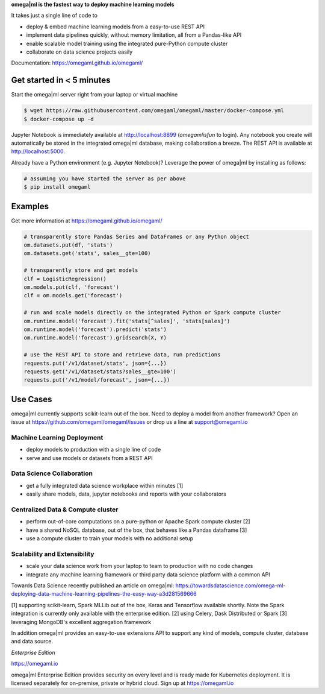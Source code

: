 **omega|ml is the fastest way to deploy machine learning models**

It takes just a single line of code to

* deploy & embed machine learning models from a easy-to-use REST API
* implement data pipelines quickly, without memory limitation, all from a Pandas-like API
* enable scalable model training using the integrated pure-Python compute cluster
* collaborate on data science projects easily

Documentation: https://omegaml.github.io/omegaml/

Get started in < 5 minutes
==========================

Start the omega|ml server right from your laptop or virtual machine

.. code::

    $ wget https://raw.githubusercontent.com/omegaml/omegaml/master/docker-compose.yml
    $ docker-compose up -d

Jupyter Notebook is immediately available at http://localhost:8899 (`omegamlisfun` to login).
Any notebook you create will automatically be stored in the integrated omega|ml database, making collaboration a breeze.
The REST API is available at http://localhost:5000.

Already have a Python environment (e.g. Jupyter Notebook)?
Leverage the power of omega|ml by installing as follows:

.. code::

    # assuming you have started the server as per above
    $ pip install omegaml


Examples
========

Get more information at https://omegaml.github.io/omegaml/

.. code::

    # transparently store Pandas Series and DataFrames or any Python object
    om.datasets.put(df, 'stats')
    om.datasets.get('stats', sales__gte=100)

    # transparently store and get models
    clf = LogisticRegression()
    om.models.put(clf, 'forecast')
    clf = om.models.get('forecast')

    # run and scale models directly on the integrated Python or Spark compute cluster
    om.runtime.model('forecast').fit('stats[^sales]', 'stats[sales]')
    om.runtime.model('forecast').predict('stats')
    om.runtime.model('forecast').gridsearch(X, Y)

    # use the REST API to store and retrieve data, run predictions
    requests.put('/v1/dataset/stats', json={...})
    requests.get('/v1/dataset/stats?sales__gte=100')
    requests.put('/v1/model/forecast', json={...})


Use Cases
=========

omega|ml currently supports scikit-learn out of the box. Need to deploy a model from another framework?
Open an issue at https://github.com/omegaml/omegaml/issues or drop us a line at support@omegaml.io

Machine Learning Deployment
---------------------------

- deploy models to production with a single line of code
- serve and use models or datasets from a REST API


Data Science Collaboration
--------------------------

- get a fully integrated data science workplace within minutes [1]
- easily share models, data, jupyter notebooks and reports with your collaborators

Centralized Data & Compute cluster
----------------------------------

- perform out-of-core computations on a pure-python or Apache Spark compute cluster [2]
- have a shared NoSQL database, out of the box, that behaves like a Pandas dataframe [3]
- use a compute cluster to train your models with no additional setup

Scalability and Extensibility
-----------------------------

- scale your data science work from your laptop to team to production with no code changes
- integrate any machine learning framework or third party data science platform with a common API

Towards Data Science recently published an article on omega|ml:
https://towardsdatascience.com/omega-ml-deploying-data-machine-learning-pipelines-the-easy-way-a3d281569666

[1] supporting scikit-learn, Spark MLLib out of the box, Keras and
Tensorflow available shortly. Note the Spark integration is currently only available with
the enterprise edition.
[2] using Celery, Dask Distributed or Spark
[3] leveraging MongoDB's excellent aggregation framework

In addition omega|ml provides an easy-to-use extensions API to support any kind of models,
compute cluster, database and data source.

*Enterprise Edition*

https://omegaml.io

omega|ml Enterprise Edition provides security on every level and is ready made for Kubernetes
deployment. It is licensed separately for on-premise, private or hybrid cloud.
Sign up at https://omegaml.io
